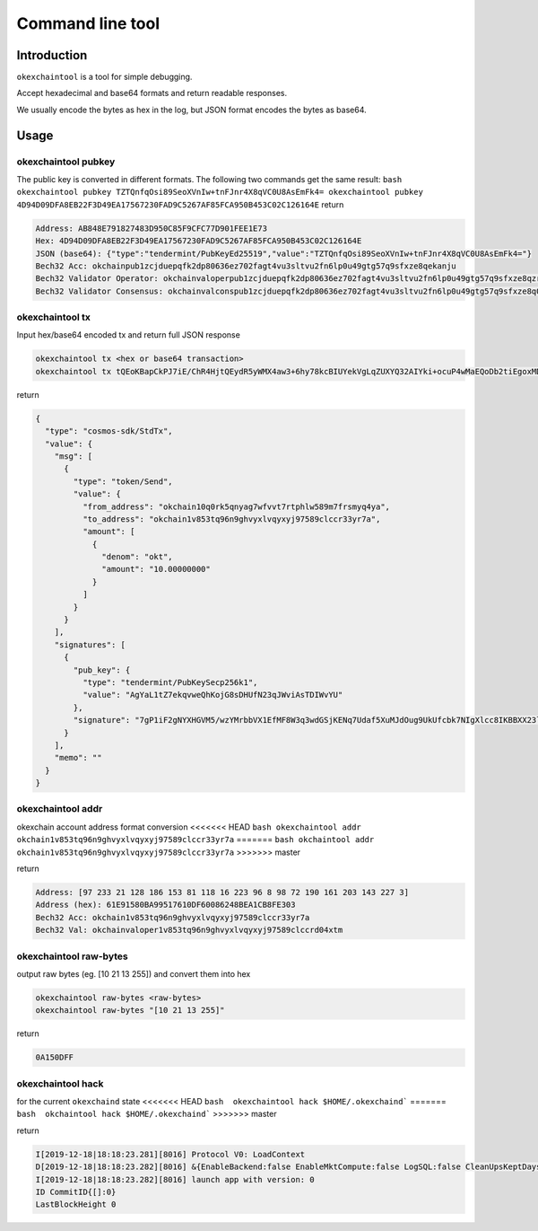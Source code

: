 .. raw:: html

   <!---
   order: 2
   --->

Command line tool
=================

Introduction
------------

``okexchaintool`` is a tool for simple debugging.

Accept hexadecimal and base64 formats and return readable responses.

We usually encode the bytes as hex in the log, but JSON format encodes
the bytes as base64.

Usage
-----

okexchaintool pubkey
~~~~~~~~~~~~~~~~~~

The public key is converted in different formats. The following two
commands get the same result:
``bash okexchaintool pubkey TZTQnfqOsi89SeoXVnIw+tnFJnr4X8qVC0U8AsEmFk4= okexchaintool pubkey 4D94D09DFA8EB22F3D49EA17567230FAD9C5267AF85FCA950B453C02C126164E``
return

.. code:: bash

    Address: AB848E791827483D950C85F9CFC77D901FEE1E73
    Hex: 4D94D09DFA8EB22F3D49EA17567230FAD9C5267AF85FCA950B453C02C126164E
    JSON (base64): {"type":"tendermint/PubKeyEd25519","value":"TZTQnfqOsi89SeoXVnIw+tnFJnr4X8qVC0U8AsEmFk4="}
    Bech32 Acc: okchainpub1zcjduepqfk2dp80636ez702fagt4vu3sltvu2fn6lp0u49gtg57q9sfxze8qekanju
    Bech32 Validator Operator: okchainvaloperpub1zcjduepqfk2dp80636ez702fagt4vu3sltvu2fn6lp0u49gtg57q9sfxze8qzrmxpe
    Bech32 Validator Consensus: okchainvalconspub1zcjduepqfk2dp80636ez702fagt4vu3sltvu2fn6lp0u49gtg57q9sfxze8q0fuqw3

okexchaintool tx
~~~~~~~~~~~~~~

Input hex/base64 encoded tx and return full JSON response

.. code:: bash

    okexchaintool tx <hex or base64 transaction>
    okexchaintool tx tQEoKBapCkPJ7iE/ChR4HjtQEydR5yWMX4aw3+6hy78kcBIUYekVgLqZUXYQ32AIYki+ocuP4wMaEQoDb2tiEgoxMDAwMDAwMDAwEmoKJuta6YchAgYaL1tZ7ekqvweQhKojG8sDHUfN23qJWviAsTDIWvYUEkDuA/WIXaA1hccZUzn/DNgytttVfUR8wXxberfB0ZKMoQ2rtR1p/le4wl066D1SRR9xuTs0iBeVxzwgoEFdfbeW

return

.. code:: json

    {
      "type": "cosmos-sdk/StdTx",
      "value": {
        "msg": [
          {
            "type": "token/Send",
            "value": {
              "from_address": "okchain10q0rk5qnyag7wfvvt7rtphlw589m7frsmyq4ya",
              "to_address": "okchain1v853tq96n9ghvyxlvqyxyj97589clccr33yr7a",
              "amount": [
                {
                  "denom": "okt",
                  "amount": "10.00000000"
                }
              ]
            }
          }
        ],
        "signatures": [
          {
            "pub_key": {
              "type": "tendermint/PubKeySecp256k1",
              "value": "AgYaL1tZ7ekqvweQhKojG8sDHUfN23qJWviAsTDIWvYU"
            },
            "signature": "7gP1iF2gNYXHGVM5/wzYMrbbVX1EfMF8W3q3wdGSjKENq7Udaf5XuMJdOug9UkUfcbk7NIgXlcc8IKBBXX23lg=="
          }
        ],
        "memo": ""
      }
    }

okexchaintool addr
~~~~~~~~~~~~~~~~

okexchain account address format conversion
<<<<<<< HEAD
``bash okexchaintool addr okchain1v853tq96n9ghvyxlvqyxyj97589clccr33yr7a``
=======
``bash okchaintool addr okchain1v853tq96n9ghvyxlvqyxyj97589clccr33yr7a``
>>>>>>> master

return

.. code:: bash

    Address: [97 233 21 128 186 153 81 118 16 223 96 8 98 72 190 161 203 143 227 3]
    Address (hex): 61E91580BA99517610DF60086248BEA1CB8FE303
    Bech32 Acc: okchain1v853tq96n9ghvyxlvqyxyj97589clccr33yr7a
    Bech32 Val: okchainvaloper1v853tq96n9ghvyxlvqyxyj97589clccrd04xtm

okexchaintool raw-bytes
~~~~~~~~~~~~~~~~~~~~~

output raw bytes (eg. [10 21 13 255]) and convert them into hex

.. code:: bash

    okexchaintool raw-bytes <raw-bytes>
    okexchaintool raw-bytes "[10 21 13 255]"

return

.. code:: bash

    0A150DFF

okexchaintool hack
~~~~~~~~~~~~~~~~

for the current ``okexchaind`` state
<<<<<<< HEAD
``bash  okexchaintool hack $HOME/.okexchaind```
=======
``bash  okchaintool hack $HOME/.okexchaind```
>>>>>>> master

return

.. code:: bash

    I[2019-12-18|18:18:23.281][8016] Protocol V0: LoadContext
    D[2019-12-18|18:18:23.282][8016] &{EnableBackend:false EnableMktCompute:false LogSQL:false CleanUpsKeptDays:map[kline_m1:120 kline_m3:120 kline_m5:120] CleanUpsTime:00:00:00 OrmEngine:{EngineType:sqlite3 ConnectStr:/Users/hanxueyang/.okexchaind/data/sqlite3/backend.sqlite3}}
    I[2019-12-18|18:18:23.282][8016] launch app with version: 0
    ID CommitID{[]:0}
    LastBlockHeight 0


